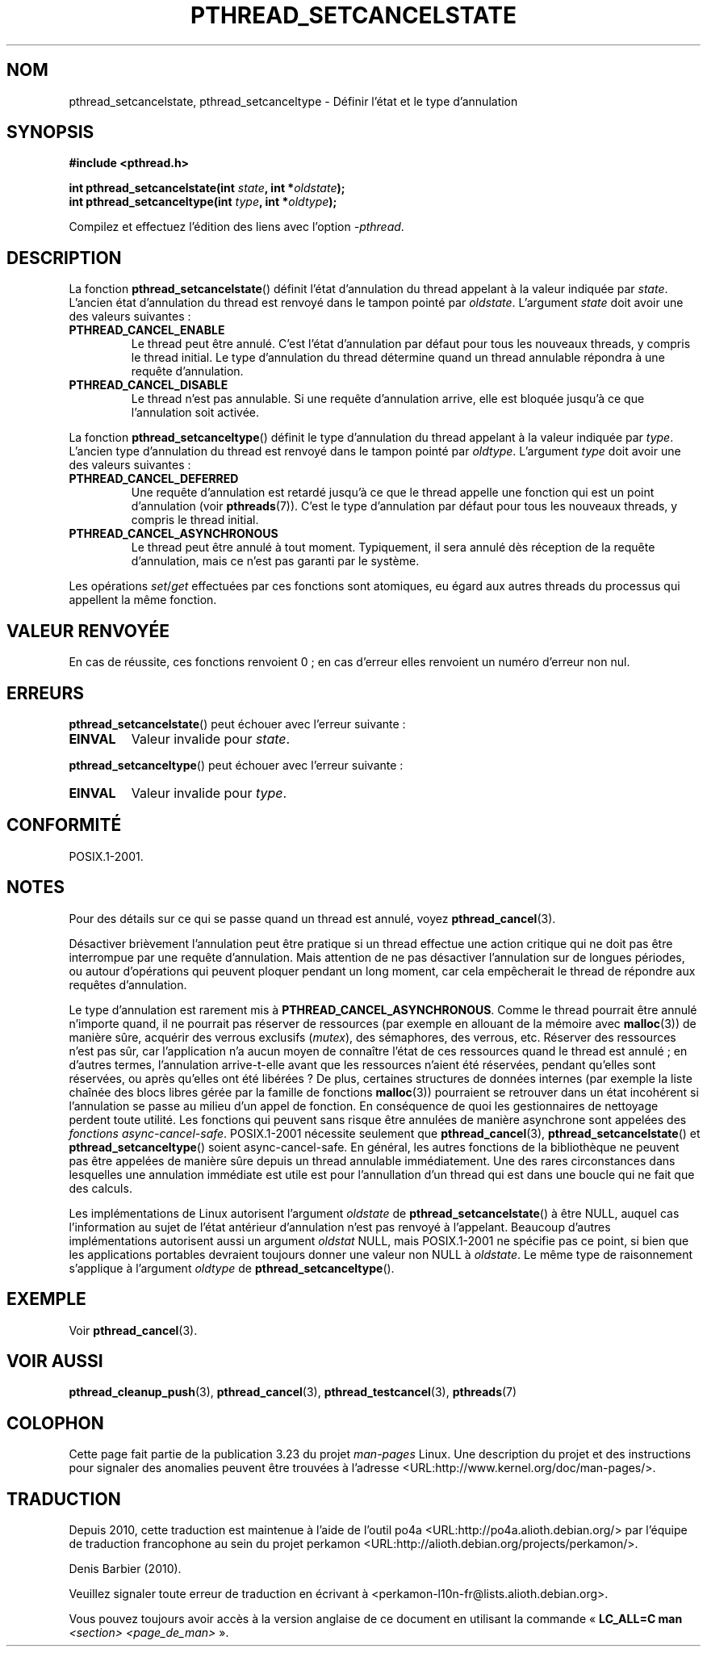 .\" Copyright (c) 2008 Linux Foundation, written by Michael Kerrisk
.\"     <mtk.manpages@gmail.com>
.\"
.\" Permission is granted to make and distribute verbatim copies of this
.\" manual provided the copyright notice and this permission notice are
.\" preserved on all copies.
.\"
.\" Permission is granted to copy and distribute modified versions of this
.\" manual under the conditions for verbatim copying, provided that the
.\" entire resulting derived work is distributed under the terms of a
.\" permission notice identical to this one.
.\"
.\" Since the Linux kernel and libraries are constantly changing, this
.\" manual page may be incorrect or out-of-date.  The author(s) assume no
.\" responsibility for errors or omissions, or for damages resulting from
.\" the use of the information contained herein.  The author(s) may not
.\" have taken the same level of care in the production of this manual,
.\" which is licensed free of charge, as they might when working
.\" professionally.
.\"
.\" Formatted or processed versions of this manual, if unaccompanied by
.\" the source, must acknowledge the copyright and authors of this work.
.\"
.\"*******************************************************************
.\"
.\" This file was generated with po4a. Translate the source file.
.\"
.\"*******************************************************************
.TH PTHREAD_SETCANCELSTATE 3 "24 novembre 2008" Linux "Manuel du programmeur Linux"
.SH NOM
pthread_setcancelstate, pthread_setcanceltype \- Définir l'état et le type
d'annulation
.SH SYNOPSIS
.nf
\fB#include <pthread.h>\fP

\fBint pthread_setcancelstate(int \fP\fIstate\fP\fB, int *\fP\fIoldstate\fP\fB);\fP
\fBint pthread_setcanceltype(int \fP\fItype\fP\fB, int *\fP\fIoldtype\fP\fB);\fP
.sp
Compilez et effectuez l'édition des liens avec l'option \fI\-pthread\fP.
.SH DESCRIPTION
La fonction \fBpthread_setcancelstate\fP() définit l'état d'annulation du
thread appelant à la valeur indiquée par \fIstate\fP. L'ancien état
d'annulation du thread est renvoyé dans le tampon pointé par
\fIoldstate\fP. L'argument \fIstate\fP doit avoir une des valeurs suivantes\ :
.TP 
\fBPTHREAD_CANCEL_ENABLE\fP
Le thread peut être annulé. C'est l'état d'annulation par défaut pour tous
les nouveaux threads, y compris le thread initial. Le type d'annulation du
thread détermine quand un thread annulable répondra à une requête
d'annulation.
.TP 
\fBPTHREAD_CANCEL_DISABLE\fP
Le thread n'est pas annulable. Si une requête d'annulation arrive, elle est
bloquée jusqu'à ce que l'annulation soit activée.
.PP
La fonction \fBpthread_setcanceltype\fP() définit le type d'annulation du
thread appelant à la valeur indiquée par \fItype\fP. L'ancien type d'annulation
du thread est renvoyé dans le tampon pointé par \fIoldtype\fP. L'argument
\fItype\fP doit avoir une des valeurs suivantes\ :
.TP 
\fBPTHREAD_CANCEL_DEFERRED\fP
Une requête d'annulation est retardé jusqu'à ce que le thread appelle une
fonction qui est un point d'annulation (voir \fBpthreads\fP(7)). C'est le type
d'annulation par défaut pour tous les nouveaux threads, y compris le thread
initial.
.TP 
\fBPTHREAD_CANCEL_ASYNCHRONOUS\fP
Le thread peut être annulé à tout moment. Typiquement, il sera annulé dès
réception de la requête d'annulation, mais ce n'est pas garanti par le
système.
.PP
Les opérations \fIset\fP/\fIget\fP effectuées par ces fonctions sont atomiques, eu
égard aux autres threads du processus qui appellent la même fonction.
.SH "VALEUR RENVOYÉE"
En cas de réussite, ces fonctions renvoient 0\ ; en cas d'erreur elles
renvoient un numéro d'erreur non nul.
.SH ERREURS
\fBpthread_setcancelstate\fP() peut échouer avec l'erreur suivante\ :
.TP 
\fBEINVAL\fP
Valeur invalide pour \fIstate\fP.
.PP
\fBpthread_setcanceltype\fP() peut échouer avec l'erreur suivante\ :
.TP 
\fBEINVAL\fP
.\" .SH VERSIONS
.\" Available since glibc 2.0
Valeur invalide pour \fItype\fP.
.SH CONFORMITÉ
POSIX.1\-2001.
.SH NOTES
Pour des détails sur ce qui se passe quand un thread est annulé, voyez
\fBpthread_cancel\fP(3).

Désactiver brièvement l'annulation peut être pratique si un thread effectue
une action critique qui ne doit pas être interrompue par une requête
d'annulation. Mais attention de ne pas désactiver l'annulation sur de
longues périodes, ou autour d'opérations qui peuvent ploquer pendant un long
moment, car cela empêcherait le thread de répondre aux requêtes
d'annulation.

Le type d'annulation est rarement mis à
\fBPTHREAD_CANCEL_ASYNCHRONOUS\fP. Comme le thread pourrait être annulé
n'importe quand, il ne pourrait pas réserver de ressources (par exemple en
allouant de la mémoire avec \fBmalloc\fP(3)) de manière sûre, acquérir des
verrous exclusifs (\fImutex\fP), des sémaphores, des verrous, etc. Réserver des
ressources n'est pas sûr, car l'application n'a aucun moyen de connaître
l'état de ces ressources quand le thread est annulé\ ; en d'autres termes,
l'annulation arrive\-t\-elle avant que les ressources n'aient été réservées,
pendant qu'elles sont réservées, ou après qu'elles ont été libérées\ ? De
plus, certaines structures de données internes (par exemple la liste chaînée
des blocs libres gérée par la famille de fonctions \fBmalloc\fP(3)) pourraient
se retrouver dans un état incohérent si l'annulation se passe au milieu d'un
appel de fonction. En conséquence de quoi les gestionnaires de nettoyage
perdent toute utilité. Les fonctions qui peuvent sans risque être annulées
de manière asynchrone sont appelées des \fIfonctions
async\-cancel\-safe\fP. POSIX.1\-2001 nécessite seulement que
\fBpthread_cancel\fP(3), \fBpthread_setcancelstate\fP() et
\fBpthread_setcanceltype\fP()  soient async\-cancel\-safe. En général, les autres
fonctions de la bibliothèque ne peuvent pas être appelées de manière sûre
depuis un thread annulable immédiatement. Une des rares circonstances dans
lesquelles une annulation immédiate est utile est pour l'annullation d'un
thread qui est dans une boucle qui ne fait que des calculs.

.\" It looks like at least Solaris, FreeBSD and Tru64 support this.
Les implémentations de Linux autorisent l'argument \fIoldstate\fP de
\fBpthread_setcancelstate\fP()  à être NULL, auquel cas l'information au sujet
de l'état antérieur d'annulation n'est pas renvoyé à l'appelant. Beaucoup
d'autres implémentations autorisent aussi un argument \fIoldstat\fP NULL, mais
POSIX.1\-2001 ne spécifie pas ce point, si bien que les applications
portables devraient toujours donner une valeur non NULL à \fIoldstate\fP. Le
même type de raisonnement s'applique à l'argument \fIoldtype\fP de
\fBpthread_setcanceltype\fP().
.SH EXEMPLE
Voir \fBpthread_cancel\fP(3).
.SH "VOIR AUSSI"
\fBpthread_cleanup_push\fP(3), \fBpthread_cancel\fP(3), \fBpthread_testcancel\fP(3),
\fBpthreads\fP(7)
.SH COLOPHON
Cette page fait partie de la publication 3.23 du projet \fIman\-pages\fP
Linux. Une description du projet et des instructions pour signaler des
anomalies peuvent être trouvées à l'adresse
<URL:http://www.kernel.org/doc/man\-pages/>.
.SH TRADUCTION
Depuis 2010, cette traduction est maintenue à l'aide de l'outil
po4a <URL:http://po4a.alioth.debian.org/> par l'équipe de
traduction francophone au sein du projet perkamon
<URL:http://alioth.debian.org/projects/perkamon/>.
.PP
Denis Barbier (2010).
.PP
Veuillez signaler toute erreur de traduction en écrivant à
<perkamon\-l10n\-fr@lists.alioth.debian.org>.
.PP
Vous pouvez toujours avoir accès à la version anglaise de ce document en
utilisant la commande
«\ \fBLC_ALL=C\ man\fR \fI<section>\fR\ \fI<page_de_man>\fR\ ».
